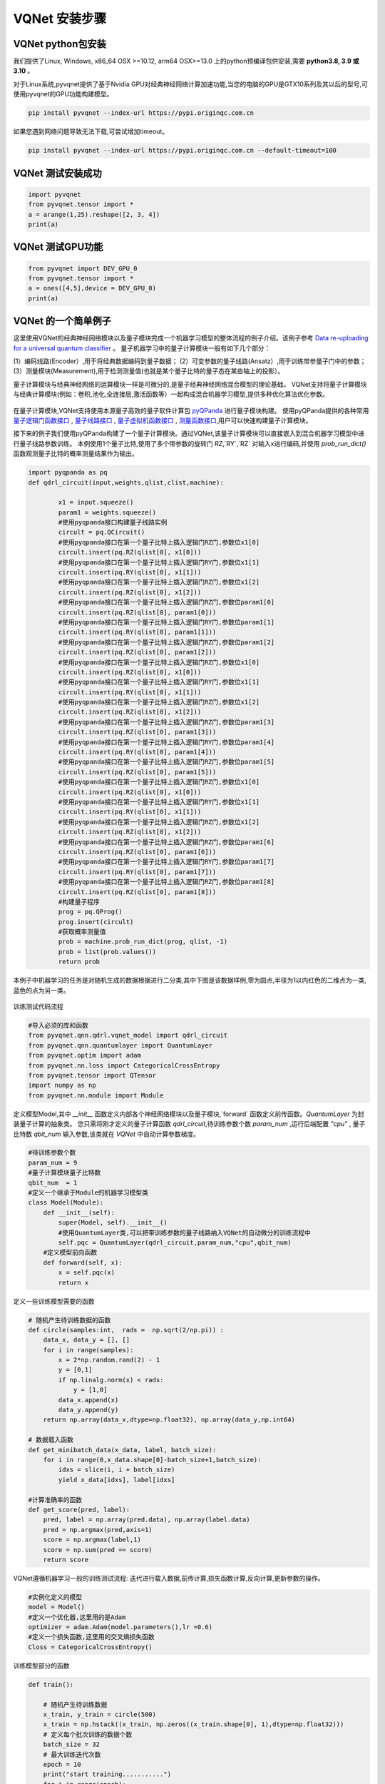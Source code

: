 VQNet 安装步骤
==================================

VQNet python包安装
----------------------------------

我们提供了Linux, Windows, x86_64 OSX >=10.12, arm64 OSX>=13.0 上的python预编译包供安装,需要 **python3.8, 3.9 或 3.10** 。

对于Linux系统,pyvqnet提供了基于Nvidia GPU对经典神经网络计算加速功能,当您的电脑的GPU是GTX10系列及其以后的型号,可使用pyvqnet的GPU功能构建模型。


.. code-block::

    pip install pyvqnet --index-url https://pypi.originqc.com.cn

如果您遇到网络问题导致无法下载,可尝试增加timeout。

.. code-block::

    pip install pyvqnet --index-url https://pypi.originqc.com.cn --default-timeout=100

VQNet 测试安装成功
----------------------------------

.. code-block::

    import pyvqnet 
    from pyvqnet.tensor import *
    a = arange(1,25).reshape([2, 3, 4])
    print(a)

VQNet 测试GPU功能
----------------------------------

.. code-block::

    from pyvqnet import DEV_GPU_0
    from pyvqnet.tensor import *
    a = ones([4,5],device = DEV_GPU_0)
    print(a)

VQNet 的一个简单例子
---------------------

这里使用VQNet的经典神经网络模块以及量子模块完成一个机器学习模型的整体流程的例子介绍。该例子参考 `Data re-uploading for a universal quantum classifier <https://arxiv.org/abs/1907.02085>`_
。
量子机器学习中的量子计算模块一般有如下几个部分：

(1）编码线路(Encoder）,用于将经典数据编码到量子数据；
(2）可变参数的量子线路(Ansatz）,用于训练带参量子门中的参数；
(3）测量模块(Measurement),用于检测测量值(也就是某个量子比特的量子态在某些轴上的投影）。

量子计算模块与经典神经网络的运算模块一样是可微分的,是量子经典神经网络混合模型的理论基础。
VQNet支持将量子计算模块与经典计算模块(例如：卷积,池化,全连接层,激活函数等）一起构成混合机器学习模型,提供多种优化算法优化参数。

.. figure:: ./images/classic-quantum.PNG

在量子计算模块,VQNet支持使用本源量子高效的量子软件计算包 `pyQPanda <https://pyqpanda-toturial.readthedocs.io/zh/latest/>`_  进行量子模块构建。
使用pyQPanda提供的各种常用 `量子逻辑门函数接口 <https://pyqpanda-toturial.readthedocs.io/zh/latest/QGate.html>`_ , `量子线路接口 <https://pyqpanda-toturial.readthedocs.io/zh/latest/QCircuit.html>`_ , `量子虚拟机函数接口 <https://pyqpanda-toturial.readthedocs.io/zh/latest/QuantumMachine.html>`_ , `测量函数接口 <https://pyqpanda-toturial.readthedocs.io/zh/latest/Measure.html>`_,用户可以快速构建量子计算模块。

接下来的例子我们使用pyQPanda构建了一个量子计算模块。通过VQNet,该量子计算模块可以直接嵌入到混合机器学习模型中进行量子线路参数训练。
本例使用1个量子比特,使用了多个带参数的旋转门 `RZ`,`RY`,`RZ` 对输入x进行编码,并使用 `prob_run_dict()` 函数观测量子比特的概率测量结果作为输出。

.. code-block::

    import pyqpanda as pq
    def qdrl_circuit(input,weights,qlist,clist,machine):

            x1 = input.squeeze()
            param1 = weights.squeeze()
            #使用pyqpanda接口构建量子线路实例
            circult = pq.QCircuit()
            #使用pyqpanda接口在第一个量子比特上插入逻辑门RZ门,参数位x1[0]
            circult.insert(pq.RZ(qlist[0], x1[0]))
            #使用pyqpanda接口在第一个量子比特上插入逻辑门RY门,参数位x1[1]
            circult.insert(pq.RY(qlist[0], x1[1]))
            #使用pyqpanda接口在第一个量子比特上插入逻辑门RZ门,参数位x1[2]
            circult.insert(pq.RZ(qlist[0], x1[2]))
            #使用pyqpanda接口在第一个量子比特上插入逻辑门RZ门,参数位param1[0]
            circult.insert(pq.RZ(qlist[0], param1[0]))
            #使用pyqpanda接口在第一个量子比特上插入逻辑门RY门,参数位param1[1]
            circult.insert(pq.RY(qlist[0], param1[1]))
            #使用pyqpanda接口在第一个量子比特上插入逻辑门RZ门,参数位param1[2]
            circult.insert(pq.RZ(qlist[0], param1[2]))
            #使用pyqpanda接口在第一个量子比特上插入逻辑门RZ门,参数位x1[0]
            circult.insert(pq.RZ(qlist[0], x1[0]))
            #使用pyqpanda接口在第一个量子比特上插入逻辑门RY门,参数位x1[1]
            circult.insert(pq.RY(qlist[0], x1[1]))
            #使用pyqpanda接口在第一个量子比特上插入逻辑门RZ门,参数位x1[2]
            circult.insert(pq.RZ(qlist[0], x1[2]))
            #使用pyqpanda接口在第一个量子比特上插入逻辑门RZ门,参数位param1[3]
            circult.insert(pq.RZ(qlist[0], param1[3]))
            #使用pyqpanda接口在第一个量子比特上插入逻辑门RY门,参数位param1[4]
            circult.insert(pq.RY(qlist[0], param1[4]))
            #使用pyqpanda接口在第一个量子比特上插入逻辑门RZ门,参数位param1[5]
            circult.insert(pq.RZ(qlist[0], param1[5]))
            #使用pyqpanda接口在第一个量子比特上插入逻辑门RZ门,参数位x1[0]
            circult.insert(pq.RZ(qlist[0], x1[0]))
            #使用pyqpanda接口在第一个量子比特上插入逻辑门RY门,参数位x1[1]
            circult.insert(pq.RY(qlist[0], x1[1]))
            #使用pyqpanda接口在第一个量子比特上插入逻辑门RZ门,参数位x1[2]
            circult.insert(pq.RZ(qlist[0], x1[2]))
            #使用pyqpanda接口在第一个量子比特上插入逻辑门RZ门,参数位param1[6]
            circult.insert(pq.RZ(qlist[0], param1[6]))
            #使用pyqpanda接口在第一个量子比特上插入逻辑门RY门,参数位param1[7]
            circult.insert(pq.RY(qlist[0], param1[7]))
            #使用pyqpanda接口在第一个量子比特上插入逻辑门RZ门,参数位param1[8]
            circult.insert(pq.RZ(qlist[0], param1[8]))
            #构建量子程序
            prog = pq.QProg()
            prog.insert(circult)
            #获取概率测量值
            prob = machine.prob_run_dict(prog, qlist, -1)
            prob = list(prob.values())
            return prob

本例子中机器学习的任务是对随机生成的数据根据进行二分类,其中下图是该数据样例,零为圆点,半径为1以内红色的二维点为一类,蓝色的点为另一类。

.. figure:: ./images/origin_circle.png

训练测试代码流程

.. code-block::

    #导入必须的库和函数
    from pyvqnet.qnn.qdrl.vqnet_model import qdrl_circuit
    from pyvqnet.qnn.quantumlayer import QuantumLayer
    from pyvqnet.optim import adam
    from pyvqnet.nn.loss import CategoricalCrossEntropy
    from pyvqnet.tensor import QTensor
    import numpy as np
    from pyvqnet.nn.module import Module


定义模型Model,其中 `__init__` 函数定义内部各个神经网络模块以及量子模块,`forward` 函数定义前传函数。`QuantumLayer` 为封装量子计算的抽象类。
您只需将刚才定义的量子计算函数 `qdrl_circuit`,待训练参数个数 `param_num` ,运行后端配置 `"cpu"` , 量子比特数 `qbit_num` 输入参数,该类就在 `VQNet` 中自动计算参数梯度。

.. code-block::

    #待训练参数个数
    param_num = 9
    #量子计算模块量子比特数
    qbit_num  = 1
    #定义一个继承于Module的机器学习模型类
    class Model(Module):
        def __init__(self):
            super(Model, self).__init__()
            #使用QuantumLayer类,可以把带训练参数的量子线路纳入VQNet的自动微分的训练流程中
            self.pqc = QuantumLayer(qdrl_circuit,param_num,"cpu",qbit_num)
        #定义模型前向函数    
        def forward(self, x):
            x = self.pqc(x)
            return x

定义一些训练模型需要的函数

.. code-block::

    # 随机产生待训练数据的函数
    def circle(samples:int,  rads =  np.sqrt(2/np.pi)) :
        data_x, data_y = [], []
        for i in range(samples):
            x = 2*np.random.rand(2) - 1
            y = [0,1]
            if np.linalg.norm(x) < rads:
                y = [1,0]
            data_x.append(x)
            data_y.append(y)
        return np.array(data_x,dtype=np.float32), np.array(data_y,np.int64)

    # 数据载入函数
    def get_minibatch_data(x_data, label, batch_size):
        for i in range(0,x_data.shape[0]-batch_size+1,batch_size):
            idxs = slice(i, i + batch_size)
            yield x_data[idxs], label[idxs]

    #计算准确率的函数
    def get_score(pred, label):
        pred, label = np.array(pred.data), np.array(label.data)
        pred = np.argmax(pred,axis=1)
        score = np.argmax(label,1)
        score = np.sum(pred == score)
        return score

VQNet遵循机器学习一般的训练测试流程: 迭代进行载入数据,前传计算,损失函数计算,反向计算,更新参数的操作。

.. code-block::

    #实例化定义的模型
    model = Model()
    #定义一个优化器,这里用的是Adam
    optimizer = adam.Adam(model.parameters(),lr =0.6)
    #定义一个损失函数,这里用的交叉熵损失函数
    Closs = CategoricalCrossEntropy()

训练模型部分的函数

.. code-block::

    def train():
        
        # 随机产生待训练数据        
        x_train, y_train = circle(500)
        x_train = np.hstack((x_train, np.zeros((x_train.shape[0], 1),dtype=np.float32)))
        # 定义每个批次训练的数据个数
        batch_size = 32
        # 最大训练迭代次数
        epoch = 10
        print("start training...........")
        for i in range(epoch):
            model.train()
            accuracy = 0
            count = 0
            loss = 0
            for data, label in get_minibatch_data(x_train, y_train,batch_size):
                # 优化器中缓存梯度清零
                optimizer.zero_grad()
                # 模型前向计算
                output = model(data)
                # 损失函数计算
                losss = Closs(label, output)
                # 损失反向传播
                losss.backward()
                # 优化器参数更新
                optimizer._step()
                # 计算准确率等指标
                accuracy += get_score(output,label)

                loss += losss.item()
                count += batch_size
                
            print(f"epoch:{i}, train_accuracy:{accuracy/count}")
            print(f"epoch:{i}, train_loss:{loss/count}\n")
            
验证模型部分的函数

.. code-block::

    def test():
        
        batch_size = 1
        model.eval()
        print("start eval...................")
        xtest, y_test = circle(500)
        test_accuracy = 0
        count = 0
        x_test = np.hstack((xtest, np.zeros((xtest.shape[0], 1),dtype=np.float32)))

        for test_data, test_label in get_minibatch_data(x_test,y_test, batch_size):

            test_data, test_label = QTensor(test_data),QTensor(test_label)
            output = model(test_data)
            test_accuracy += get_score(output, test_label)
            count += batch_size

        print(f"test_accuracy:{test_accuracy/count}")

训练测试结果图：

.. code-block::

    start training...........
    epoch:0, train_accuracy:0.6145833333333334
    epoch:0, train_loss:0.020432369535168013

    epoch:1, train_accuracy:0.6854166666666667
    epoch:1, train_loss:0.01872217481335004

    epoch:2, train_accuracy:0.8104166666666667
    epoch:2, train_loss:0.016634768371780715

    epoch:3, train_accuracy:0.7479166666666667
    epoch:3, train_loss:0.016975031544764835

    epoch:4, train_accuracy:0.7875
    epoch:4, train_loss:0.016502128106852372

    epoch:5, train_accuracy:0.8083333333333333
    epoch:5, train_loss:0.0163204787299037

    epoch:6, train_accuracy:0.8083333333333333
    epoch:6, train_loss:0.01634311651190122

    epoch:7, train_loss:0.016330583145221074

    epoch:8, train_accuracy:0.8125
    epoch:8, train_loss:0.01629052646458149

    epoch:9, train_accuracy:0.8083333333333333
    epoch:9, train_loss:0.016270687493185203

    start eval...................
    test_accuracy:0.826

.. figure:: ./images/qdrl_for_simple.png







